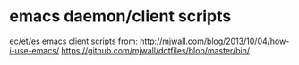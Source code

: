 * emacs daemon/client scripts

  ec/et/es emacs client scripts from:
  http://mjwall.com/blog/2013/10/04/how-i-use-emacs/
  https://github.com/mjwall/dotfiles/blob/master/bin/

